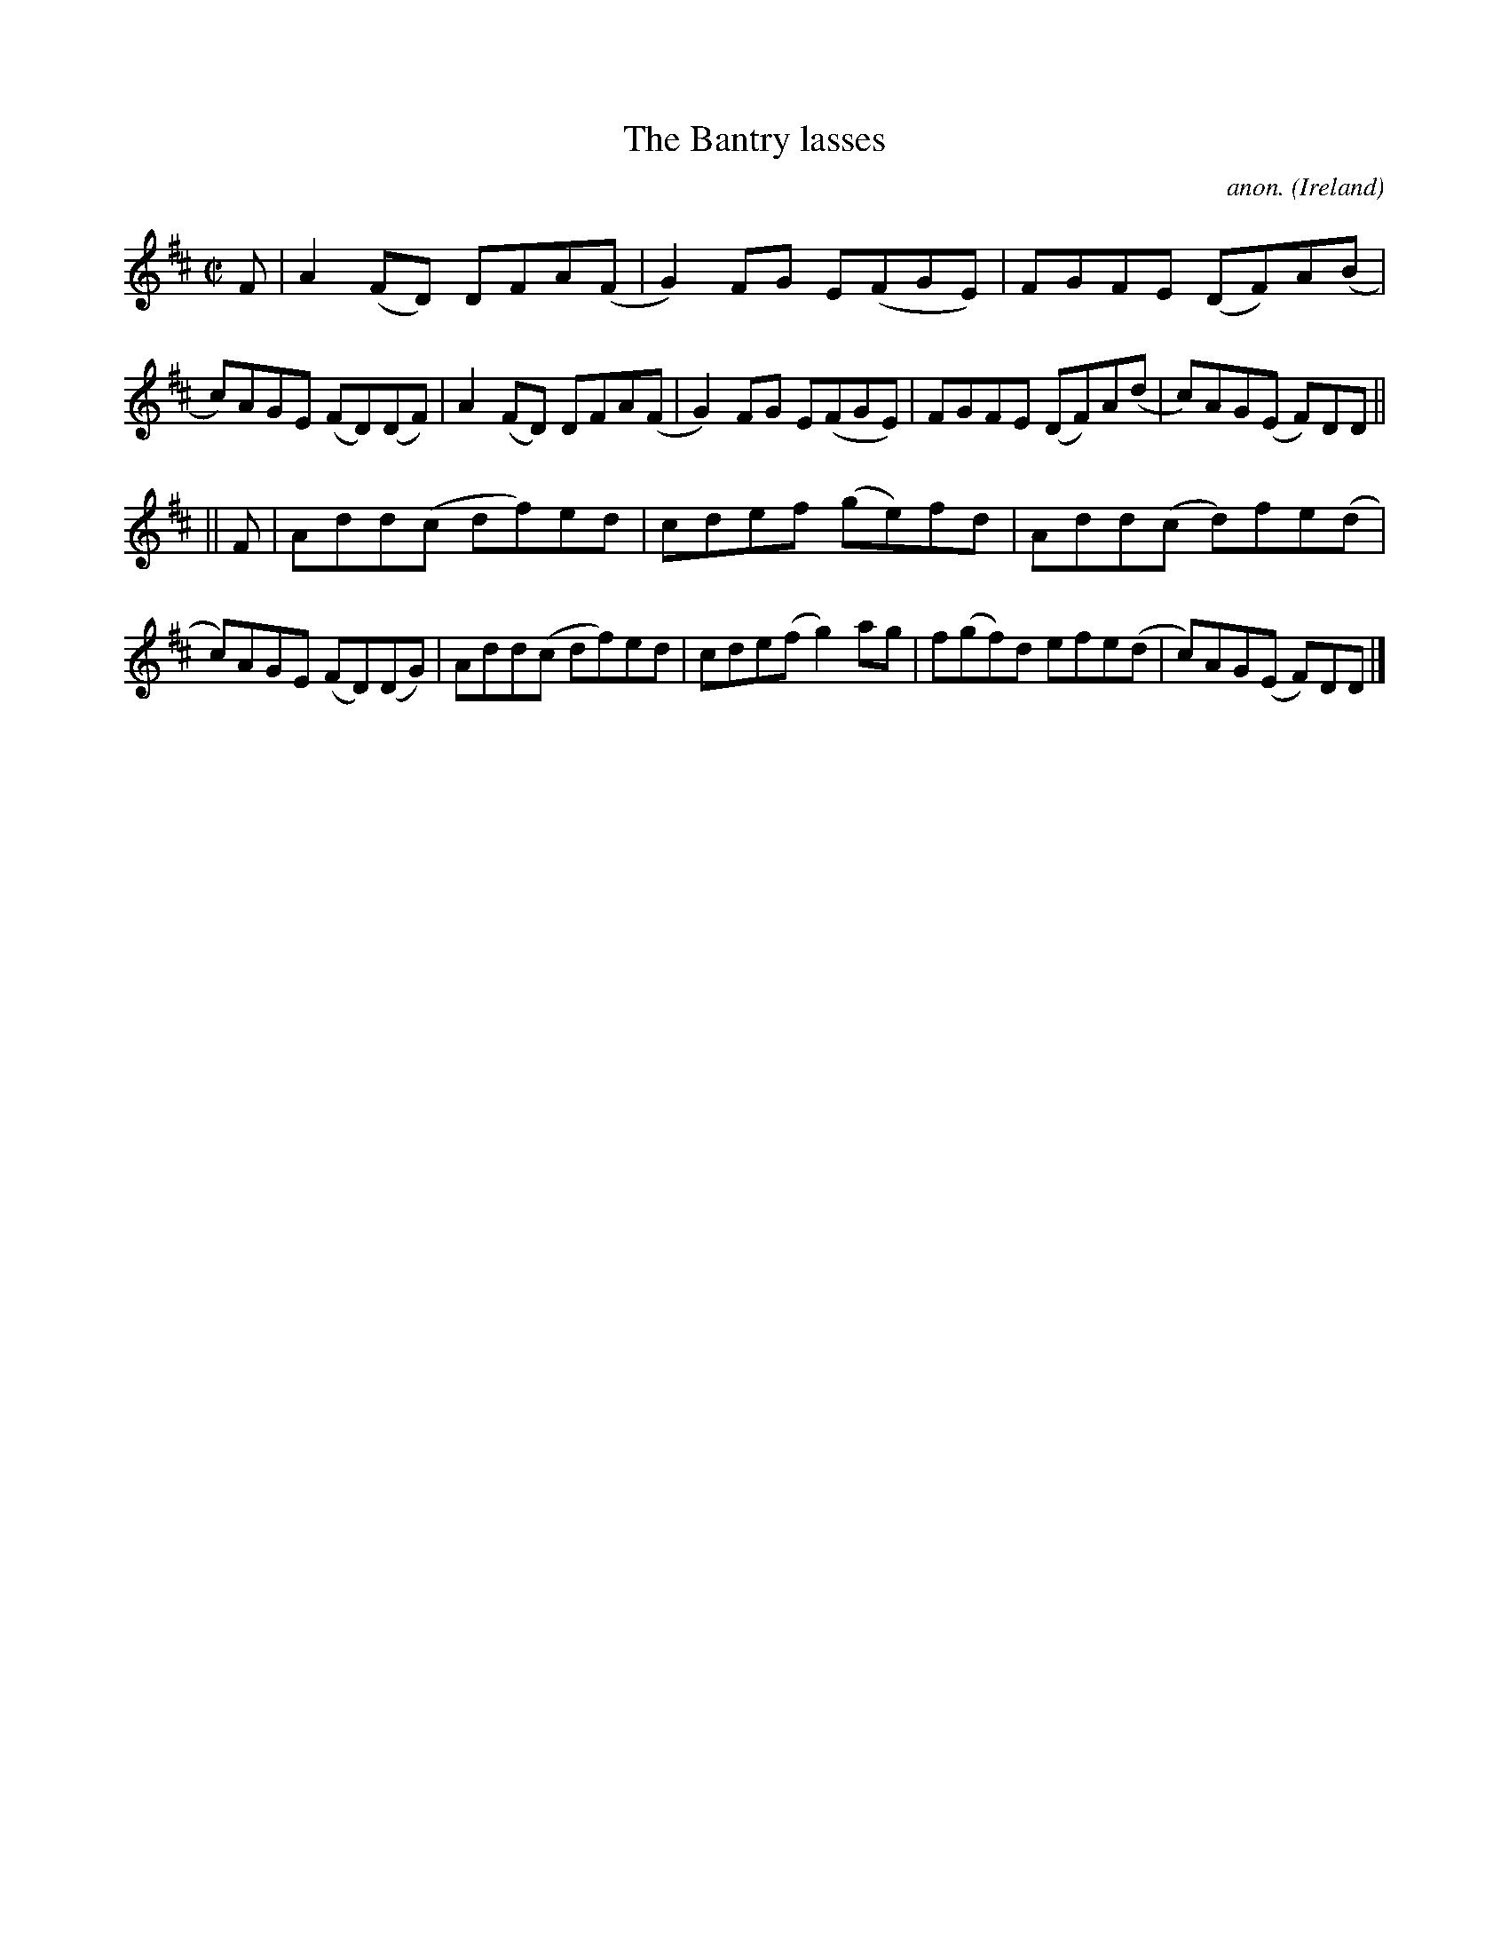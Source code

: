 X:469
T:The Bantry lasses
C:anon.
O:Ireland
B:Francis O'Neill: "The Dance Music of Ireland" (1907) no. 469
R:Reel
M:C|
L:1/8
K:D
F|A2(FD) DFA(F|G2)FG E(FGE)|FGFE (DF)A(B|c)AGE (FD)(DF)|A2(FD) DFA(F|G2)FG E(FGE)|FGFE (DF)A(d|c)AG(E F)DD||
||F|Add(c df)ed|cdef (ge)fd|Add(c d)fe(d|c)AGE (FD)(DG)|Add(c df)ed|cde(f g2)ag|f(gf)d efe(d|c)AG(E F)DD|]
